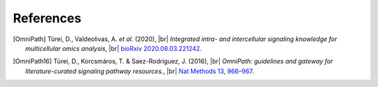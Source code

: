 .. |br| raw:: html

  <br/>

References
----------
.. [OmniPath] Türei, D., Valdeolivas, A. *et al.* (2020), |br|
    *Integrated intra- and intercellular signaling knowledge for multicellular omics analysis*, |br|
    `bioRxiv 2020.08.03.221242 <https://doi.org/10.1101/2020.08.03.221242>`__.

.. [OmniPath16] Türei, D., Korcsmáros, T. & Saez-Rodriguez, J. (2016), |br|
    *OmniPath: guidelines and gateway for literature-curated signaling pathway resources.*, |br|
    `Nat Methods 13, 966–967 <https://doi.org/10.1038/nmeth.4077>`__.
